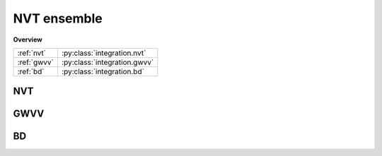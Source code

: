 NVT ensemble
============

**Overview**

====================   ============================
:ref:`nvt`             :py:class:`integration.nvt`
:ref:`gwvv`            :py:class:`integration.gwvv`
:ref:`bd`              :py:class:`integration.bd`
====================   ============================


.. _nvt:

NVT
---

.. py:class:: integration.nvt(info, group, method, tau, temperature)

   Constructor of a NVT thermostat object for a group of particles.
	  
   :param info: system information.
   :param group: a group of particles.	
   :param method: thermostat method, the candidates are "nh" for nose hoover.	   
   :param tau: thermostat coupling parameter.
   :param temperature: temperature.		  

   .. py:function:: setT(float T)
   
      specifies the temperature as a constant value.
	  
   .. py:function:: setT(Variant vT)
   
      specifies the temperature as a function of time steps.
	  
   Example::
   
      inn = pygamd.integration.nvt(info=mst, group=['a'], method="nh", tau=1.0, temperature=1.0)
      app.add(inn)


.. _gwvv:

GWVV
----

.. py:class:: integration.gwvv(info, group)

   Constructor of a GWVV thermostat object for a group of particles.
	  
   :param info: system information.
   :param group: a group of particles.

   Example::
   
      inn = pygamd.integration.gwvv(info=mst, group='all')
      app.add(inn)

.. _bd:

BD
--

.. py:class:: integration.bd(info, group, temperature)

   Constructor of a Brownian Dynamics thermostat object for a group of particles.
	  
   :param info: system information.
   :param group: a group of particles.
   :param temperature: temperature.

   .. py:function:: setParams(string typ, float gamma)
   
      specifies the gamma parameter for particle type.
	  
   Example::
   
      inn = pygamd.integration.bd(info=mst, group="all", temperature=1.0)
      app.add(inn)

